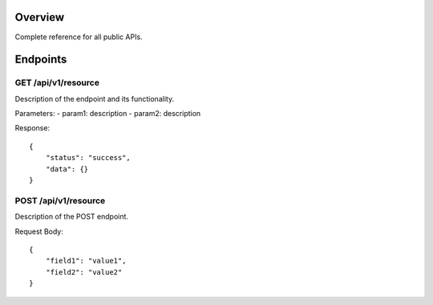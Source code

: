 Overview
--------
Complete reference for all public APIs.

Endpoints
--------
GET /api/v1/resource
~~~~~~~~~~~~~~~~~~~
Description of the endpoint and its functionality.

Parameters:
- param1: description
- param2: description

Response::

    {
        "status": "success",
        "data": {}
    }

POST /api/v1/resource
~~~~~~~~~~~~~~~~~~~~
Description of the POST endpoint.

Request Body::

    {
        "field1": "value1",
        "field2": "value2"
    }
